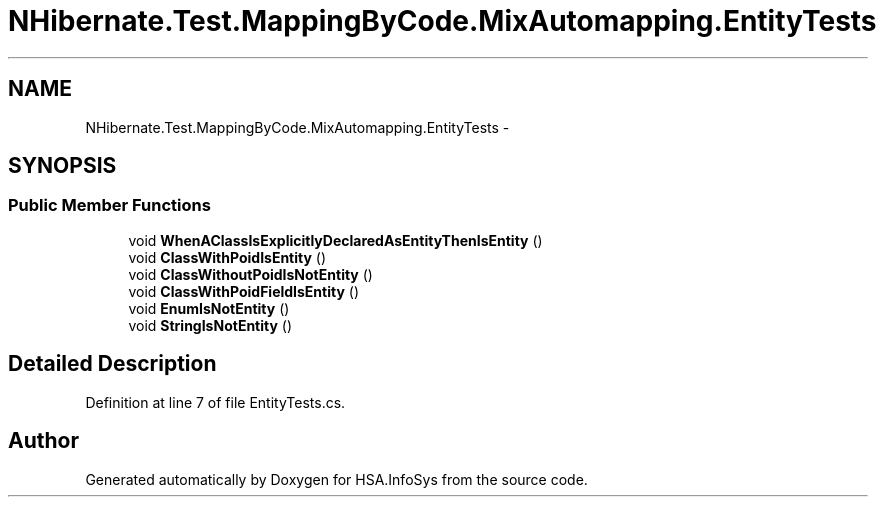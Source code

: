 .TH "NHibernate.Test.MappingByCode.MixAutomapping.EntityTests" 3 "Fri Jul 5 2013" "Version 1.0" "HSA.InfoSys" \" -*- nroff -*-
.ad l
.nh
.SH NAME
NHibernate.Test.MappingByCode.MixAutomapping.EntityTests \- 
.SH SYNOPSIS
.br
.PP
.SS "Public Member Functions"

.in +1c
.ti -1c
.RI "void \fBWhenAClassIsExplicitlyDeclaredAsEntityThenIsEntity\fP ()"
.br
.ti -1c
.RI "void \fBClassWithPoidIsEntity\fP ()"
.br
.ti -1c
.RI "void \fBClassWithoutPoidIsNotEntity\fP ()"
.br
.ti -1c
.RI "void \fBClassWithPoidFieldIsEntity\fP ()"
.br
.ti -1c
.RI "void \fBEnumIsNotEntity\fP ()"
.br
.ti -1c
.RI "void \fBStringIsNotEntity\fP ()"
.br
.in -1c
.SH "Detailed Description"
.PP 
Definition at line 7 of file EntityTests\&.cs\&.

.SH "Author"
.PP 
Generated automatically by Doxygen for HSA\&.InfoSys from the source code\&.
